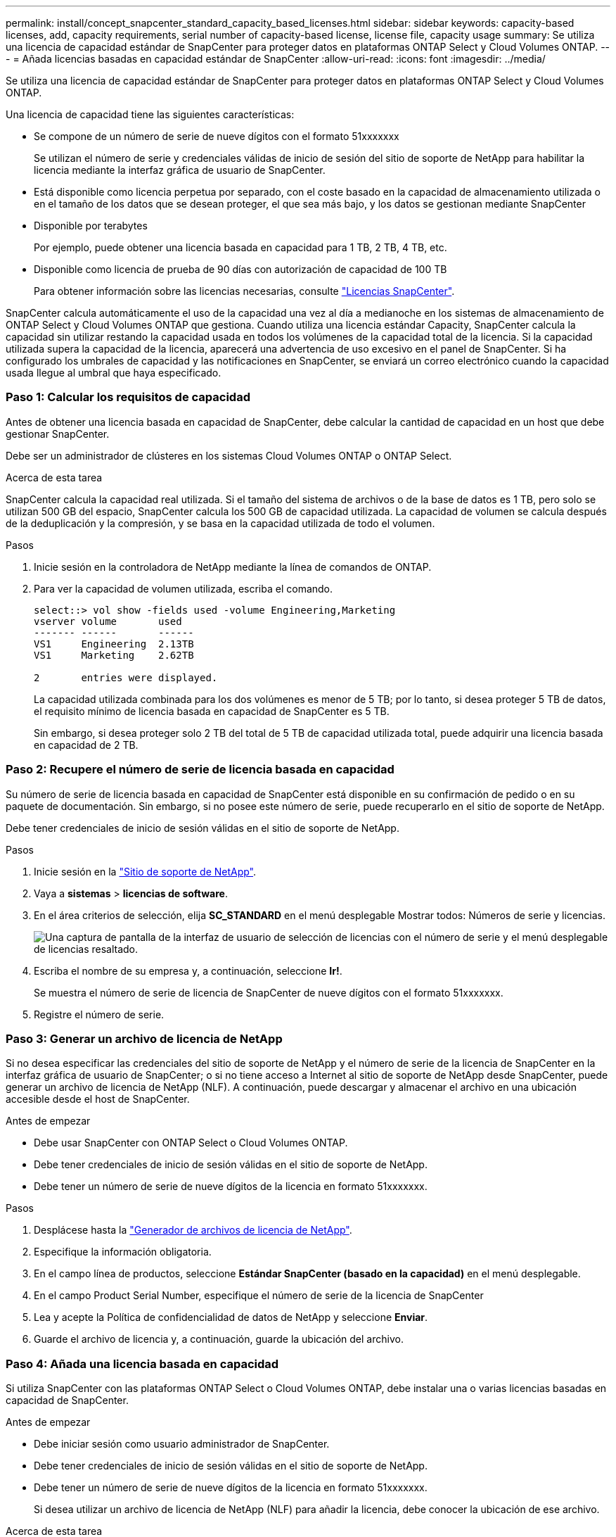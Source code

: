 ---
permalink: install/concept_snapcenter_standard_capacity_based_licenses.html 
sidebar: sidebar 
keywords: capacity-based licenses, add, capacity requirements, serial number of capacity-based license, license file, capacity usage 
summary: Se utiliza una licencia de capacidad estándar de SnapCenter para proteger datos en plataformas ONTAP Select y Cloud Volumes ONTAP. 
---
= Añada licencias basadas en capacidad estándar de SnapCenter
:allow-uri-read: 
:icons: font
:imagesdir: ../media/


[role="lead"]
Se utiliza una licencia de capacidad estándar de SnapCenter para proteger datos en plataformas ONTAP Select y Cloud Volumes ONTAP.

Una licencia de capacidad tiene las siguientes características:

* Se compone de un número de serie de nueve dígitos con el formato 51xxxxxxx
+
Se utilizan el número de serie y credenciales válidas de inicio de sesión del sitio de soporte de NetApp para habilitar la licencia mediante la interfaz gráfica de usuario de SnapCenter.

* Está disponible como licencia perpetua por separado, con el coste basado en la capacidad de almacenamiento utilizada o en el tamaño de los datos que se desean proteger, el que sea más bajo, y los datos se gestionan mediante SnapCenter
* Disponible por terabytes
+
Por ejemplo, puede obtener una licencia basada en capacidad para 1 TB, 2 TB, 4 TB, etc.

* Disponible como licencia de prueba de 90 días con autorización de capacidad de 100 TB
+
Para obtener información sobre las licencias necesarias, consulte link:../install/concept_snapcenter_licenses.html["Licencias SnapCenter"^].



SnapCenter calcula automáticamente el uso de la capacidad una vez al día a medianoche en los sistemas de almacenamiento de ONTAP Select y Cloud Volumes ONTAP que gestiona. Cuando utiliza una licencia estándar Capacity, SnapCenter calcula la capacidad sin utilizar restando la capacidad usada en todos los volúmenes de la capacidad total de la licencia. Si la capacidad utilizada supera la capacidad de la licencia, aparecerá una advertencia de uso excesivo en el panel de SnapCenter. Si ha configurado los umbrales de capacidad y las notificaciones en SnapCenter, se enviará un correo electrónico cuando la capacidad usada llegue al umbral que haya especificado.



=== Paso 1: Calcular los requisitos de capacidad

Antes de obtener una licencia basada en capacidad de SnapCenter, debe calcular la cantidad de capacidad en un host que debe gestionar SnapCenter.

Debe ser un administrador de clústeres en los sistemas Cloud Volumes ONTAP o ONTAP Select.

.Acerca de esta tarea
SnapCenter calcula la capacidad real utilizada. Si el tamaño del sistema de archivos o de la base de datos es 1 TB, pero solo se utilizan 500 GB del espacio, SnapCenter calcula los 500 GB de capacidad utilizada. La capacidad de volumen se calcula después de la deduplicación y la compresión, y se basa en la capacidad utilizada de todo el volumen.

.Pasos
. Inicie sesión en la controladora de NetApp mediante la línea de comandos de ONTAP.
. Para ver la capacidad de volumen utilizada, escriba el comando.
+
[listing]
----
select::> vol show -fields used -volume Engineering,Marketing
vserver volume       used
------- ------       ------
VS1     Engineering  2.13TB
VS1     Marketing    2.62TB

2	entries were displayed.
----
+
La capacidad utilizada combinada para los dos volúmenes es menor de 5 TB; por lo tanto, si desea proteger 5 TB de datos, el requisito mínimo de licencia basada en capacidad de SnapCenter es 5 TB.

+
Sin embargo, si desea proteger solo 2 TB del total de 5 TB de capacidad utilizada total, puede adquirir una licencia basada en capacidad de 2 TB.





=== Paso 2: Recupere el número de serie de licencia basada en capacidad

Su número de serie de licencia basada en capacidad de SnapCenter está disponible en su confirmación de pedido o en su paquete de documentación. Sin embargo, si no posee este número de serie, puede recuperarlo en el sitio de soporte de NetApp.

Debe tener credenciales de inicio de sesión válidas en el sitio de soporte de NetApp.

.Pasos
. Inicie sesión en la http://mysupport.netapp.com/["Sitio de soporte de NetApp"^].
. Vaya a *sistemas* > *licencias de software*.
. En el área criterios de selección, elija *SC_STANDARD* en el menú desplegable Mostrar todos: Números de serie y licencias.
+
image::../media/nss_license_selection.gif[Una captura de pantalla de la interfaz de usuario de selección de licencias con el número de serie y el menú desplegable de licencias resaltado.]

. Escriba el nombre de su empresa y, a continuación, seleccione *Ir!*.
+
Se muestra el número de serie de licencia de SnapCenter de nueve dígitos con el formato 51xxxxxxx.

. Registre el número de serie.




=== Paso 3: Generar un archivo de licencia de NetApp

Si no desea especificar las credenciales del sitio de soporte de NetApp y el número de serie de la licencia de SnapCenter en la interfaz gráfica de usuario de SnapCenter; o si no tiene acceso a Internet al sitio de soporte de NetApp desde SnapCenter, puede generar un archivo de licencia de NetApp (NLF). A continuación, puede descargar y almacenar el archivo en una ubicación accesible desde el host de SnapCenter.

.Antes de empezar
* Debe usar SnapCenter con ONTAP Select o Cloud Volumes ONTAP.
* Debe tener credenciales de inicio de sesión válidas en el sitio de soporte de NetApp.
* Debe tener un número de serie de nueve dígitos de la licencia en formato 51xxxxxxx.


.Pasos
. Desplácese hasta la https://register.netapp.com/register/eclg.xwic["Generador de archivos de licencia de NetApp"^].
. Especifique la información obligatoria.
. En el campo línea de productos, seleccione *Estándar SnapCenter (basado en la capacidad)* en el menú desplegable.
. En el campo Product Serial Number, especifique el número de serie de la licencia de SnapCenter
. Lea y acepte la Política de confidencialidad de datos de NetApp y seleccione *Enviar*.
. Guarde el archivo de licencia y, a continuación, guarde la ubicación del archivo.




=== Paso 4: Añada una licencia basada en capacidad

Si utiliza SnapCenter con las plataformas ONTAP Select o Cloud Volumes ONTAP, debe instalar una o varias licencias basadas en capacidad de SnapCenter.

.Antes de empezar
* Debe iniciar sesión como usuario administrador de SnapCenter.
* Debe tener credenciales de inicio de sesión válidas en el sitio de soporte de NetApp.
* Debe tener un número de serie de nueve dígitos de la licencia en formato 51xxxxxxx.
+
Si desea utilizar un archivo de licencia de NetApp (NLF) para añadir la licencia, debe conocer la ubicación de ese archivo.



.Acerca de esta tarea
Puede realizar las siguientes tareas en la página Settings:

* Añadir una licencia.
* Vea los detalles de la licencia para localizar rápidamente información sobre cada licencia.
* Modifique una licencia cuando desee reemplazar la licencia existente, por ejemplo, para actualizar la capacidad de licencia o modificar la configuración de umbrales de notificación.
* Elimine una licencia cuando desee reemplazar una licencia existente o cuando ya no se necesite la licencia.
+

NOTE: La licencia de prueba (número de serie que finaliza con 50) no se puede eliminar mediante la interfaz gráfica de usuario de SnapCenter. La licencia de prueba se sobrescribe automáticamente cuando se añade una licencia estándar basada en capacidad de SnapCenter obtenida.



.Pasos
. En el panel de navegación izquierdo, selecciona *Configuración*.
. En la página Configuración, seleccione *Software*.
. En la sección Licencia de la página Software, seleccione *Añadir*.
. En el asistente Add SnapCenter License, seleccione uno de los siguientes métodos para obtener la licencia que desea añadir:
+
|===
| Para este campo... | Realice lo siguiente... 


 a| 
Introduzca sus credenciales de inicio de sesión en el sitio de soporte de NetApp (NSS) para importar licencias
 a| 
.. Introduzca su nombre de usuario de NSS.
.. Introduzca su contraseña de NSS.
.. Introduzca el número de serie de la licencia basada en controladora.




 a| 
Archivo de licencia de NetApp
 a| 
.. Desplácese hasta la ubicación del archivo de licencia y selecciónelo.
.. Seleccione *Abrir*.


|===
. En la página Notifications, introduzca el umbral de capacidad en el que SnapCenter debe enviar notificaciones por correo electrónico, de EMS y de AutoSupport.
+
El umbral predeterminado es de 90 %.

. Para configurar el servidor SMTP para las notificaciones por correo electrónico, seleccione *Ajustes* > *Ajustes globales* > *Ajustes del servidor de notificaciones* y, a continuación, introduzca los siguientes detalles:
+
|===
| Para este campo... | Realice lo siguiente... 


 a| 
Preferencia de correo electrónico
 a| 
Seleccione *Always* o *Never*.



 a| 
Proporcionar configuración de correo electrónico
 a| 
Si selecciona *siempre*, especifique lo siguiente:

** Dirección de correo electrónico del remitente
** Dirección de correo electrónico del destinatario
** Opcional: Edite la línea de asunto predeterminada
+
El asunto predeterminado es el siguiente: "Notificación de capacidad de licencia de SnapCenter".



|===
. Si desea que se envíen mensajes de Event Management System (EMS) al syslog del sistema de almacenamiento o que se envíen mensajes de AutoSupport al sistema de almacenamiento debido a las operaciones con errores, seleccione las casillas de comprobación apropiadas. Se recomienda habilitar AutoSupport como ayuda para la solución de problemas que se puedan presentar.
. Seleccione *Siguiente*.
. Revisa el resumen y luego selecciona *Finalizar*.

